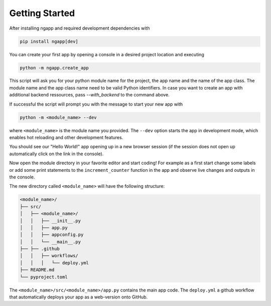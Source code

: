 
Getting Started
===============

After installing ngapp and required development dependencies with

.. code-block:: bash

   pip install ngapp[dev]

You can create your first app by opening a console in a desired project location and executing

.. code-block:: bash

   python -m ngapp.create_app

This script will ask you for your python module name for the project, the app name and the name of the app class. The module name and the app class name need to be valid Python identifiers. In case you want to create an app with additional backend ressources, pass `--with_backend` to the command above.

If successful the script will prompt you with the message to start your new app with

.. code-block:: bash

   python -m <module_name> --dev

where ``<module_name>`` is the module name you provided. The ``--dev`` option starts the app in development mode, which enables hot reloading and other development features.

You should see our "Hello World!" app opening up in a new browser session (if the session does not open up automatically click on the link in the console).

Now open the module directory in your favorite editor and start coding! For example as a first start change some labels or add some print statements to the ``increment_counter`` function in the app and observe live changes and outputs in the console.

The new directory called ``<module_name>`` will have the following structure:

.. code-block:: text

   <module_name>/
   ├── src/
   │   ├── <module_name>/
   │   │   ├── __init__.py
   │   │   ├── app.py
   │   │   ├── appconfig.py
   │   │   └── __main__.py
   ├── ├── .github
   │   │   ├── workflows/
   │   │   │   └── deploy.yml
   ├── README.md
   └── pyproject.toml

The ``<module_name>/src/<module_name>/app.py`` contains the main app code. The ``deploy.yml`` a github workflow that automatically deploys your app as a web-version onto GitHub.
